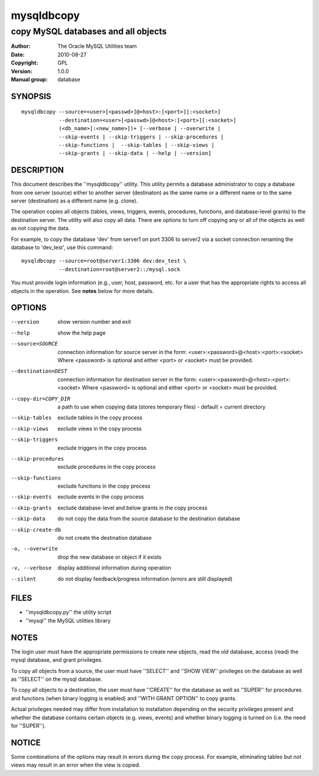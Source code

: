 =============
 mysqldbcopy
=============

------------------------------------
copy MySQL databases and all objects
------------------------------------

:Author: The Oracle MySQL Utilities team
:Date: 2010-08-27
:Copyright: GPL
:Version: 1.0.0
:Manual group: database 

SYNOPSIS
========

::

 mysqldbcopy --source=<user>[<passwd>]@<host>:[<port>][:<socket>]
             --destination=<user>[<passwd>]@<host>:[<port>][:<socket>]
             (<db_name>[:<new_name>])+ [--verbose | --overwrite |
             --skip-events | --skip-triggers | --skip-procedures |
             --skip-functions |  --skip-tables | --skip-views |
             --skip-grants | --skip-data | --help | --version]

DESCRIPTION
===========

This document describes the ''mysqldbcopy'' utility. This utility
permits a database administrator to copy a database from one server (source)
either to another server (destinaton) as the same name or a different name or
to the same server (destination) as a different name (e.g. clone).

The operation copies all objects (tables, views, triggers, events, procedures,
functions, and database-level grants) to the destination server. The utility
will also copy all data. There are options to turn off copying any or all of
the objects as well as not copying the data. 

For example, to copy the database 'dev' from server1 on port 3306 to
server2 via a socket connection renaming the database to 'dev_test', use this
command:

::

  mysqldbcopy --source=root@server1:3306 dev:dev_test \
              --destination=root@server2::/mysql.sock

You must provide login information (e.g., user, host, password, etc.
for a user that has the appropriate rights to access all objects
in the operation. See **notes** below for more details.

OPTIONS
=======

--version             show version number and exit

--help                show the help page       

--source=SOURCE       connection information for source server in the form:
                      <user>:<password>@<host>:<port>:<socket>
                      Where <password> is optional and either <port> or
                      <socket> must be provided.

--destination=DEST    connection information for destination server in the
                      form: <user>:<password>@<host>:<port>:<socket>
                      Where <password> is optional and either <port> or
                      <socket> must be provided.

--copy-dir=COPY_DIR   a path to use when copying data (stores temporary
                      files) - default = current directory

--skip-tables         exclude tables in the copy process

--skip-views          exclude views in the copy process

--skip-triggers       exclude triggers in the copy process

--skip-procedures     exclude procedures in the copy process

--skip-functions      exclude functions in the copy process

--skip-events         exclude events in the copy process

--skip-grants         exclude database-level and below grants in the copy
                      process

--skip-data           do not copy the data from the source database to the
                      destination database

--skip-create-db      do not create the destination database

-o, --overwrite       drop the new database or object if it exists

-v, --verbose         display additional information during operation

--silent              do not display feedback/progress information
                      (errors are still displayed)

FILES
=====

- ''mysqldbcopy.py''    the utility script
- ''mysql''             the MySQL utilities library

NOTES
=====

The login user must have the appropriate permissions to create new objects,
read the old database, access (read) the mysql database, and grant privileges. 

To copy all objects from a source, the user must have ''SELECT'' and
''SHOW VIEW'' privileges on the database as well as ''SELECT'' on the mysql
database.

To copy all objects to a destination, the user must have ''CREATE'' for the
database as well as ''SUPER'' for procedures and functions (when binary logging
is enabled) and ''WITH GRANT OPTION'' to copy grants.

Actual privileges needed may differ from installation to installation
depending on the security privileges present and whether the database contains
certain objects (e.g. views, events) and whether binary logging is turned
on (i.e. the need for ''SUPER'').

NOTICE
======

Some combinations of the options may result in errors during the copy process.
For example, eliminating tables but not views may result in an error when the
view is copied.

